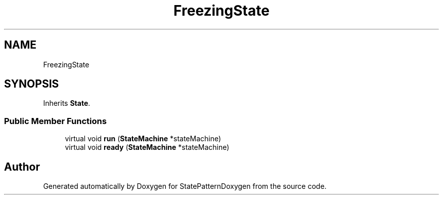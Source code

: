 .TH "FreezingState" 3 "Mon Sep 23 2019" "StatePatternDoxygen" \" -*- nroff -*-
.ad l
.nh
.SH NAME
FreezingState
.SH SYNOPSIS
.br
.PP
.PP
Inherits \fBState\fP\&.
.SS "Public Member Functions"

.in +1c
.ti -1c
.RI "virtual void \fBrun\fP (\fBStateMachine\fP *stateMachine)"
.br
.ti -1c
.RI "virtual void \fBready\fP (\fBStateMachine\fP *stateMachine)"
.br
.in -1c

.SH "Author"
.PP 
Generated automatically by Doxygen for StatePatternDoxygen from the source code\&.
